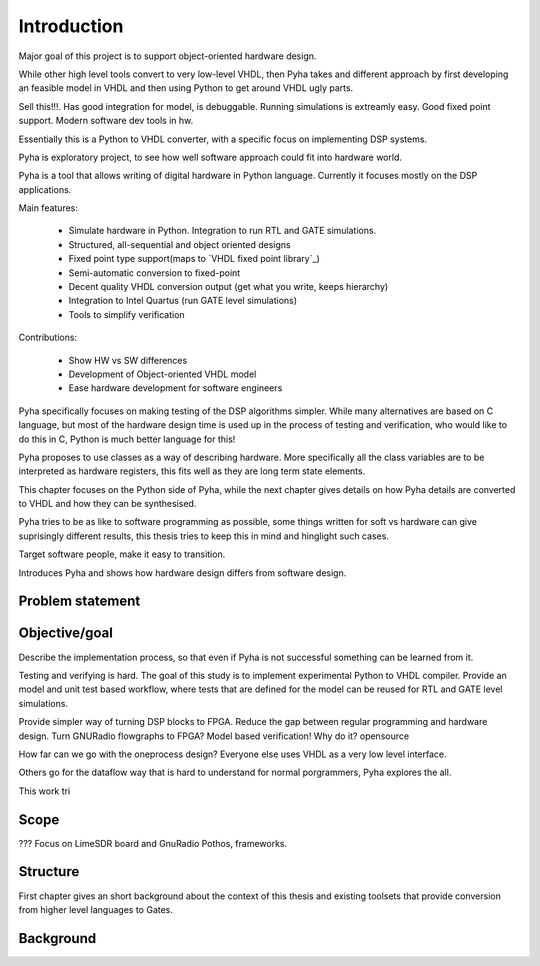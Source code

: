 Introduction
============

Major goal of this project is to support object-oriented hardware design.

While other high level tools convert to very low-level VHDL, then Pyha takes and different approach by
first developing an feasible model in VHDL and then using Python to get around VHDL ugly parts.

Sell this!!!. Has good integration for model, is debuggable. Running simulations is extreamly
easy. Good fixed point support. Modern software dev tools in hw.

Essentially this is a Python to VHDL converter, with a specific focus on implementing DSP systems.


Pyha is exploratory project, to see how well software approach could fit into hardware world.

Pyha is a tool that allows writing of digital hardware in Python language. Currently it focuses mostly on the DSP
applications.

Main features:

    - Simulate hardware in Python. Integration to run RTL and GATE simulations.
    - Structured, all-sequential and object oriented designs
    - Fixed point type support(maps to `VHDL fixed point library`_)
    - Semi-automatic conversion to fixed-point
    - Decent quality VHDL conversion output (get what you write, keeps hierarchy)
    - Integration to Intel Quartus (run GATE level simulations)
    - Tools to simplify verification


Contributions:

    - Show HW vs SW differences
    - Development of Object-oriented VHDL model
    - Ease hardware development for software engineers

Pyha specifically focuses on making testing of the DSP algorithms simpler.
While many alternatives are based on C language, but most of the hardware design time is used up in
the process of testing and verification, who would like to do this in C, Python is much better language
for this!

Pyha proposes to use classes as a way of describing hardware. More specifically all the class variables
are to be interpreted as hardware registers, this fits well as they are long term state elements.


This chapter focuses on the Python side of Pyha, while the next chapter gives details on how Pyha details are
converted to VHDL and how they can be synthesised.

Pyha tries to be as like to software programming as possible, some things written for soft vs hardware can give
suprisingly different results, this thesis tries to keep this in mind and hinglight such cases.

Target software people, make it easy to transition.

Introduces Pyha and shows how hardware design differs from software design.

Problem statement
-----------------



Objective/goal
--------------

Describe the implementation process, so that even if Pyha is not successful
something can be learned from it.

Testing and verifying is hard.
The goal of this study is to implement experimental Python to VHDL compiler.
Provide an model and unit test based workflow, where tests that are defined for the
model can be reused for RTL and GATE level simulations.

Provide simpler way of turning DSP blocks to FPGA.
Reduce the gap between regular programming and hardware design.
Turn GNURadio flowgraphs to FPGA?
Model based verification!
Why do it?
opensource

How far can we go with the oneprocess design? Everyone else uses
VHDL as a very low level interface.

Others go for the dataflow way that is hard to understand for
normal porgrammers, Pyha explores the all.

This work tri

Scope
-----
???
Focus on LimeSDR board and GnuRadio Pothos, frameworks.

Structure
---------
First chapter gives an short background about the context of this thesis and existing toolsets
that provide conversion from higher level languages to Gates.


Background
----------

.. todo:: TODO

.. a
    include:: background.rst




